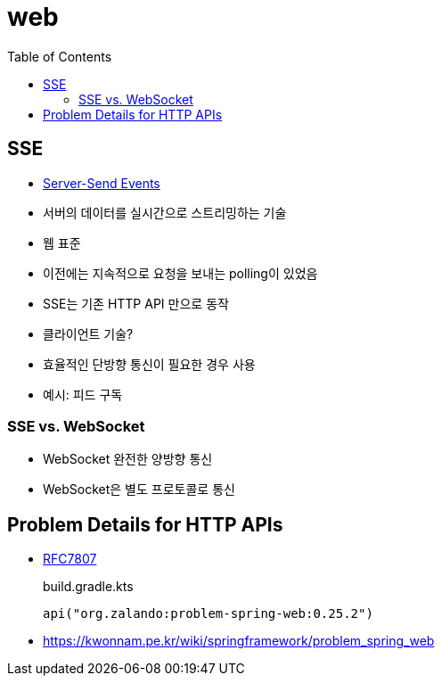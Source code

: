 = web
:toc:

== SSE

* https://html.spec.whatwg.org/multipage/server-sent-events.html#server-sent-events[Server-Send Events]
* 서버의 데이터를 실시간으로 스트리밍하는 기술
* 웹 표준
* 이전에는 지속적으로 요청을 보내는 polling이 있었음
* SSE는 기존 HTTP API 만으로 동작
* 클라이언트 기술?
* 효율적인 단방향 통신이 필요한 경우 사용
* 예시: 피드 구독

=== SSE vs. WebSocket

* WebSocket 완전한 양방향 통신
* WebSocket은 별도 프로토콜로 통신

== Problem Details for HTTP APIs

* https://datatracker.ietf.org/doc/html/rfc7807[RFC7807]
+
.build.gradle.kts
[source, kotlin]
----
api("org.zalando:problem-spring-web:0.25.2")
----
* https://kwonnam.pe.kr/wiki/springframework/problem_spring_web
